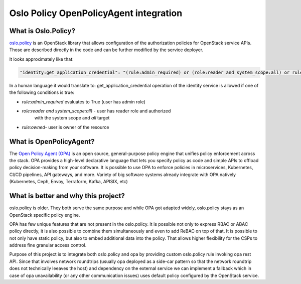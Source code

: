 Oslo Policy OpenPolicyAgent integration
=======================================

What is Oslo.Policy?
--------------------

`oslo.policy <https://docs.openstack.org/oslo.policy/latest/>`_ is an OpenStack
library that allows configuration of the authorization policies for OpenStack
service APIs. Those are described directly in the code and can be further
modified by the service deployer.

It looks approximately like that:

.. code-block:: yaml

   "identity:get_application_credential": "(rule:admin_required) or (role:reader and system_scope:all) or rule:owner"

In a human language it would translate to: get_application_credential operation
of the identity service is allowed if one of the following conditions is true:

- `rule:admin_required` evaluates to True (user has admin role)

- `role:reader and system_scope:all)` - user has reader role and authorized
   with the system scope and `all` target

- `rule:owned`- user is owner of the resource

What is OpenPolicyAgent?
------------------------

The `Open Policy Agent (OPA) <https://www.openpolicyagent.org/docs/latest/>`_
is an open source, general-purpose policy engine that unifies policy
enforcement across the stack. OPA provides a high-level declarative language
that lets you specify policy as code and simple APIs to offload policy
decision-making from your software. It is possible to use OPA to enforce
policies in microservices, Kubernetes, CI/CD pipelines, API gateways, and more.
Variety of big software systems already integrate with OPA natively
(Kubernetes, Ceph, Envoy, Terraform, Kafka, APISIX, etc)

What is better and why this project?
------------------------------------

oslo.policy is older. They both serve the same purpose and while OPA got
adapted widely, oslo.policy stays as an OpenStack specific policy engine.

OPA has few unique features that are not present in the oslo.policy. It is
possible not only to express RBAC or ABAC policy directly, it is also possible
to combine them simultaneously and even to add ReBAC on top of that. It is
possible to not only have static policy, but also to embed additional data into
the policy. That allows higher flexibility for the CSPs to address fine
granular access control.

Purpose of this project is to integrate both oslo.policy and opa by providing
custom oslo.policy rule invoking opa rest API. Since that involves network
roundtrips (usually opa deployed as a side-car pattern so that the network
roundtrip does not technically leeaves the host) and dependency on the external
service we can implement a fallback which in case of opa unavailability (or any
other communication issues) uses default policy configured by the OpenStack
service.
